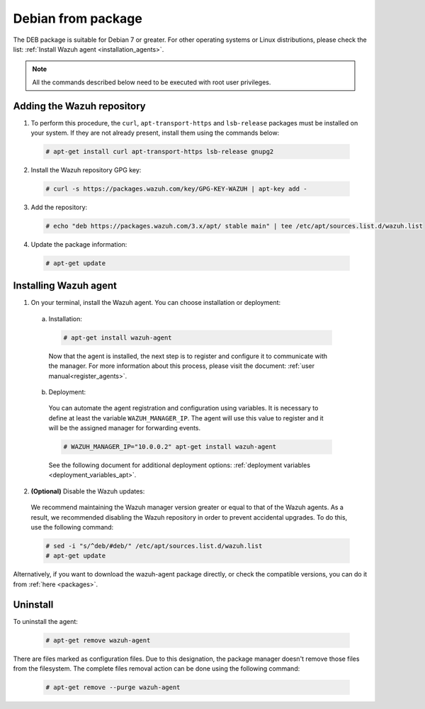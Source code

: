 .. Copyright (C) 2019 Wazuh, Inc.

.. _wazuh_agent_package_debian7_or_greater:

Debian from package
===================

The DEB package is suitable for Debian 7 or greater. For other operating systems or Linux distributions, please check the list: :ref:`Install Wazuh agent <installation_agents>`.

.. note:: All the commands described below need to be executed with root user privileges.

Adding the Wazuh repository
---------------------------

1. To perform this procedure, the ``curl``, ``apt-transport-https`` and ``lsb-release`` packages must be installed on your system. If they are not already present, install them using the commands below:

  .. code-block:: console

    # apt-get install curl apt-transport-https lsb-release gnupg2

2. Install the Wazuh repository GPG key:

  .. code-block:: console

    # curl -s https://packages.wazuh.com/key/GPG-KEY-WAZUH | apt-key add -

3. Add the repository:

  .. code-block:: console

    # echo "deb https://packages.wazuh.com/3.x/apt/ stable main" | tee /etc/apt/sources.list.d/wazuh.list

4. Update the package information:

  .. code-block:: console

    # apt-get update

Installing Wazuh agent
----------------------

1. On your terminal, install the Wazuh agent. You can choose installation or deployment:

  a) Installation:

    .. code-block:: console

      # apt-get install wazuh-agent

    Now that the agent is installed, the next step is to register and configure it to communicate with the manager. For more information about this process, please visit the document: :ref:`user manual<register_agents>`.

  b) Deployment:

    You can automate the agent registration and configuration using variables. It is necessary to define at least the variable ``WAZUH_MANAGER_IP``. The agent will use this value to register and it will be the assigned manager for forwarding events.

    .. code-block:: console

      # WAZUH_MANAGER_IP="10.0.0.2" apt-get install wazuh-agent

    See the following document for additional deployment options: :ref:`deployment variables <deployment_variables_apt>`.

2. **(Optional)** Disable the Wazuh updates:

  We recommend maintaining the Wazuh manager version greater or equal to that of the Wazuh agents. As a result, we recommended disabling the Wazuh repository in order to prevent accidental upgrades. To do this, use the following command:

  .. code-block:: console

    # sed -i "s/^deb/#deb/" /etc/apt/sources.list.d/wazuh.list
    # apt-get update

Alternatively, if you want to download the wazuh-agent package directly, or check the compatible versions, you can do it from :ref:`here <packages>`.

Uninstall
---------

To uninstall the agent:

    .. code-block:: console

      # apt-get remove wazuh-agent

There are files marked as configuration files. Due to this designation, the package manager doesn't remove those files from the filesystem. The complete files removal action can be done using the following command:

    .. code-block:: console

      # apt-get remove --purge wazuh-agent
